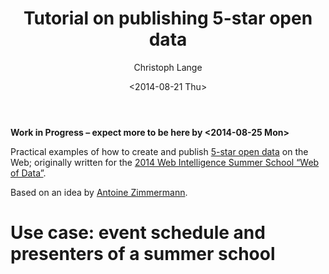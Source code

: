 #+TITLE:  Tutorial on publishing 5-star open data
#+AUTHOR: Christoph Lange
#+EMAIL:  math.semantic.web@gmail.com
#+DATE:   <2014-08-21 Thu>

*Work in Progress – expect more to be here by <2014-08-25 Mon>*

Practical examples of how to create and publish [[http://5stardata.info][5-star open data]] on the Web; originally written for the [[http://www.emse.fr/~zimmermann/WI_2014_Site/][2014 Web Intelligence Summer School “Web of Data”]].

Based on an idea by [[http://www.emse.fr/~zimmermann/][Antoine Zimmermann]].

* Use case: event schedule and presenters of a summer school




